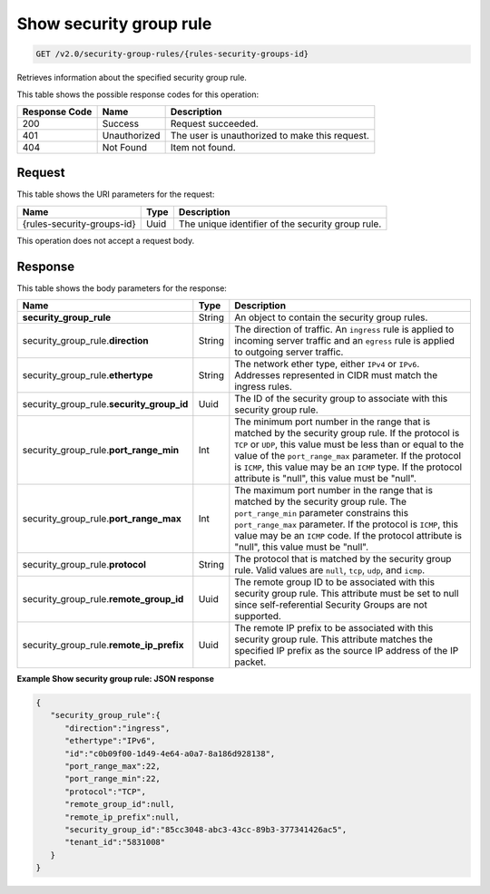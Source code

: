 
.. THIS OUTPUT IS GENERATED FROM THE WADL. DO NOT EDIT.

..  _get-show-security-group-rule-v2.0-security-group-rules-rules-security-groups-id: 

Show security group rule
^^^^^^^^^^^^^^^^^^^^^^^^^^^^^^^^^^^^^^^^^^^^^^^^^^^^^^^^^^^^^^^^^^^^^^^^^^^^^^^^

.. code::

    GET /v2.0/security-group-rules/{rules-security-groups-id}

Retrieves information about the specified security group rule.



This table shows the possible response codes for this operation:


+--------------------------+-------------------------+-------------------------+
|Response Code             |Name                     |Description              |
+==========================+=========================+=========================+
|200                       |Success                  |Request succeeded.       |
+--------------------------+-------------------------+-------------------------+
|401                       |Unauthorized             |The user is unauthorized |
|                          |                         |to make this request.    |
+--------------------------+-------------------------+-------------------------+
|404                       |Not Found                |Item not found.          |
+--------------------------+-------------------------+-------------------------+


Request
""""""""""""""""


This table shows the URI parameters for the request:

+--------------------------+-------------------------+-------------------------+
|Name                      |Type                     |Description              |
+==========================+=========================+=========================+
|{rules-security-groups-id}|Uuid                     |The unique identifier of |
|                          |                         |the security group rule. |
+--------------------------+-------------------------+-------------------------+



This operation does not accept a request body.


Response
""""""""""""""""


This table shows the body parameters for the response:

+----------------------------------+---------------------+---------------------+
|Name                              |Type                 |Description          |
+==================================+=====================+=====================+
|**security_group_rule**           |String               |An object to contain |
|                                  |                     |the security group   |
|                                  |                     |rules.               |
+----------------------------------+---------------------+---------------------+
|security_group_rule.\             |String               |The direction of     |
|**direction**                     |                     |traffic. An          |
|                                  |                     |``ingress`` rule is  |
|                                  |                     |applied to incoming  |
|                                  |                     |server traffic and an|
|                                  |                     |``egress`` rule is   |
|                                  |                     |applied to outgoing  |
|                                  |                     |server traffic.      |
+----------------------------------+---------------------+---------------------+
|security_group_rule.\             |String               |The network ether    |
|**ethertype**                     |                     |type, either         |
|                                  |                     |``IPv4`` or          |
|                                  |                     |``IPv6``. Addresses  |
|                                  |                     |represented in CIDR  |
|                                  |                     |must match the       |
|                                  |                     |ingress rules.       |
+----------------------------------+---------------------+---------------------+
|security_group_rule.\             |Uuid                 |The ID of the        |
|**security_group_id**             |                     |security group to    |
|                                  |                     |associate with this  |
|                                  |                     |security group rule. |
+----------------------------------+---------------------+---------------------+
|security_group_rule.\             |Int                  |The minimum port     |
|**port_range_min**                |                     |number in the range  |
|                                  |                     |that is matched by   |
|                                  |                     |the security group   |
|                                  |                     |rule. If the         |
|                                  |                     |protocol is ``TCP``  |
|                                  |                     |or ``UDP``, this     |
|                                  |                     |value must be less   |
|                                  |                     |than or equal to the |
|                                  |                     |value of the         |
|                                  |                     |``port_range_max``   |
|                                  |                     |parameter. If the    |
|                                  |                     |protocol is          |
|                                  |                     |``ICMP``, this value |
|                                  |                     |may be an ``ICMP``   |
|                                  |                     |type. If the         |
|                                  |                     |protocol attribute   |
|                                  |                     |is "null", this      |
|                                  |                     |value must be "null".|
+----------------------------------+---------------------+---------------------+
|security_group_rule.\             |Int                  |The maximum port     |
|**port_range_max**                |                     |number in the range  |
|                                  |                     |that is matched by   |
|                                  |                     |the security group   |
|                                  |                     |rule. The            |
|                                  |                     |``port_range_min``   |
|                                  |                     |parameter constrains |
|                                  |                     |this                 |
|                                  |                     |``port_range_max``   |
|                                  |                     |parameter. If the    |
|                                  |                     |protocol is          |
|                                  |                     |``ICMP``, this value |
|                                  |                     |may be an ``ICMP``   |
|                                  |                     |code. If the         |
|                                  |                     |protocol attribute   |
|                                  |                     |is "null", this      |
|                                  |                     |value must be "null".|
+----------------------------------+---------------------+---------------------+
|security_group_rule.\             |String               |The protocol that is |
|**protocol**                      |                     |matched by the       |
|                                  |                     |security group rule. |
|                                  |                     |Valid values are     |
|                                  |                     |``null``, ``tcp``,   |
|                                  |                     |``udp``, and         |
|                                  |                     |``icmp``.            |
+----------------------------------+---------------------+---------------------+
|security_group_rule.\             |Uuid                 |The remote group ID  |
|**remote_group_id**               |                     |to be associated     |
|                                  |                     |with this security   |
|                                  |                     |group rule. This     |
|                                  |                     |attribute must be    |
|                                  |                     |set to null since    |
|                                  |                     |self-referential     |
|                                  |                     |Security Groups are  |
|                                  |                     |not supported.       |
+----------------------------------+---------------------+---------------------+
|security_group_rule.\             |Uuid                 |The remote IP prefix |
|**remote_ip_prefix**              |                     |to be associated     |
|                                  |                     |with this security   |
|                                  |                     |group rule. This     |
|                                  |                     |attribute matches    |
|                                  |                     |the specified IP     |
|                                  |                     |prefix as the source |
|                                  |                     |IP address of the IP |
|                                  |                     |packet.              |
+----------------------------------+---------------------+---------------------+



**Example Show security group rule: JSON response**


.. code::

   {
      "security_group_rule":{
         "direction":"ingress",
         "ethertype":"IPv6",
         "id":"c0b09f00-1d49-4e64-a0a7-8a186d928138",
         "port_range_max":22,
         "port_range_min":22,
         "protocol":"TCP",
         "remote_group_id":null,
         "remote_ip_prefix":null,
         "security_group_id":"85cc3048-abc3-43cc-89b3-377341426ac5",
         "tenant_id":"5831008"
      }
   }




